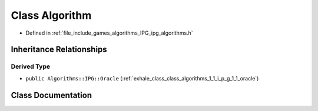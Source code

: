 .. _exhale_class_class_algorithms_1_1_i_p_g_1_1_algorithm:

Class Algorithm
===============

- Defined in :ref:`file_include_games_algorithms_IPG_ipg_algorithms.h`


Inheritance Relationships
-------------------------

Derived Type
************

- ``public Algorithms::IPG::Oracle`` (:ref:`exhale_class_class_algorithms_1_1_i_p_g_1_1_oracle`)


Class Documentation
-------------------


.. doxygenclass:: Algorithms::IPG::Algorithm
   :members:
   :protected-members:
   :undoc-members: